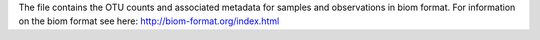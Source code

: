 The file contains the OTU counts and associated metadata for samples and observations in biom format. For information on the biom format see here: http://biom-format.org/index.html
